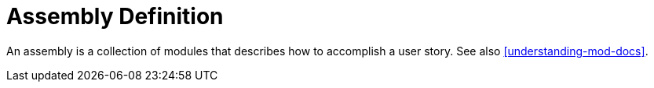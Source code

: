 [[assembly-definition]]
= Assembly Definition

An assembly is a collection of modules that describes how to accomplish a user story. See also <<understanding-mod-docs>>.
